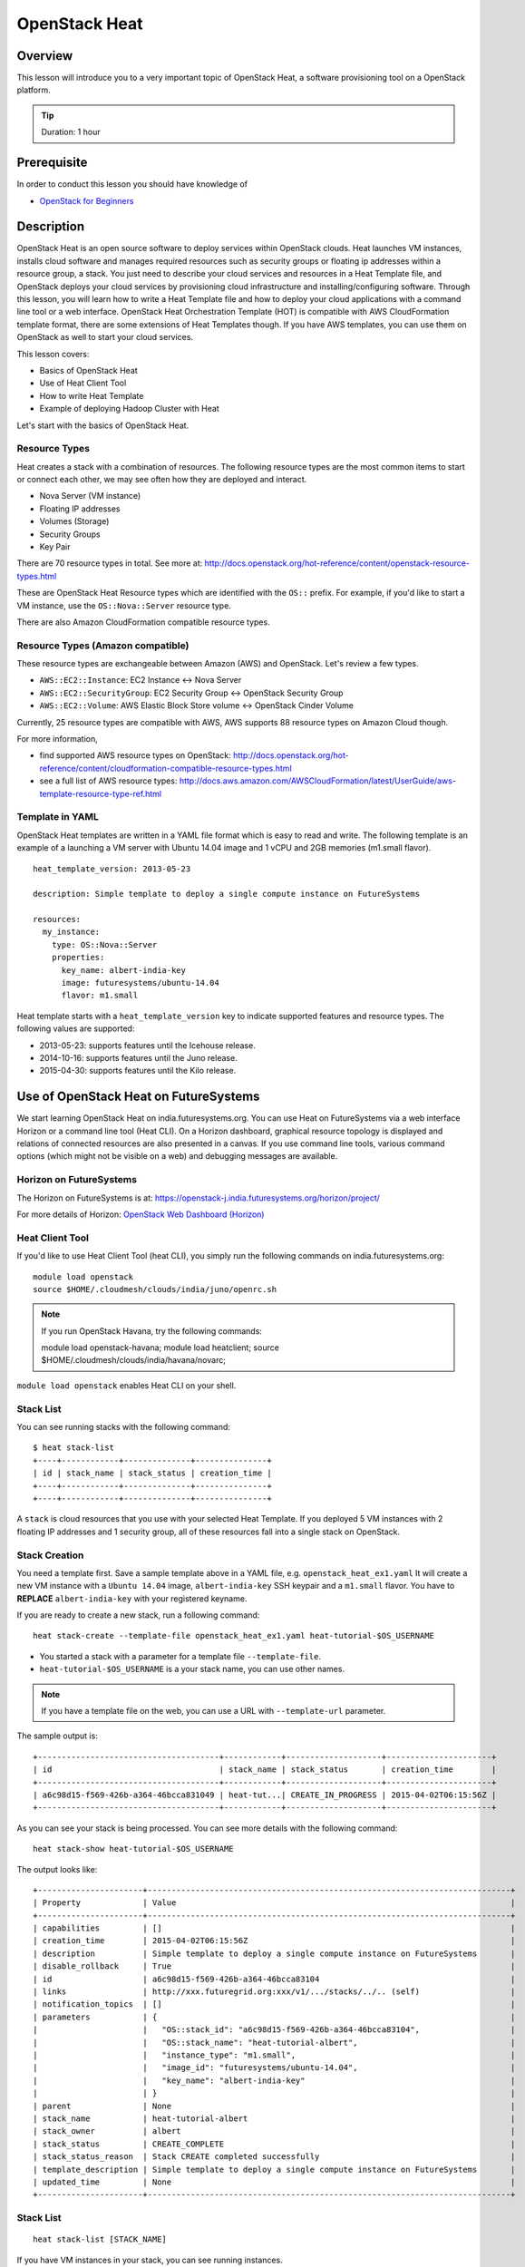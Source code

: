 .. _ref-class-lesson-devops-openstack-heat:

OpenStack Heat
======================================================================

Overview
----------------------------------------------------------------------

This lesson will introduce you to a very important topic of OpenStack Heat, a
software provisioning tool on a OpenStack platform.

.. tip:: Duration: 1 hour

Prerequisite
----------------------------------------------------------------------

In order to conduct this lesson you should have knowledge of

* `OpenStack for Beginners <../iaas/openstack.html>`_

Description
----------------------------------------------------------------------

OpenStack Heat is an open source software to deploy services within OpenStack
clouds. Heat launches VM instances, installs cloud software and manages
required resources such as security groups or floating ip addresses within a
resource group, a stack. You just need to describe your cloud services and
resources in a Heat Template file, and OpenStack deploys your cloud services by
provisioning cloud infrastructure and installing/configuring software. Through
this lesson, you will learn how to write a Heat Template file and how to deploy
your cloud applications with a command line tool or a web interface. OpenStack
Heat Orchestration Template (HOT) is compatible with AWS CloudFormation
template format, there are some extensions of Heat Templates though. If you
have AWS templates, you can use them on OpenStack as well to start your cloud
services.

This lesson covers:

* Basics of OpenStack Heat
* Use of Heat Client Tool
* How to write Heat Template
* Example of deploying Hadoop Cluster with Heat

Let's start with the basics of OpenStack Heat.

Resource Types
^^^^^^^^^^^^^^^^^^^^^^^^^^^^^^^^^^^^^^^^^^^^^^^^^^^^^^^^^^^^^^^^^^^^^^^^^^^^^^^

Heat creates a stack with a combination of resources. The following resource
types are the most common items to start or connect each other, we may see
often how they are deployed and interact.

* Nova Server (VM instance)
* Floating IP addresses
* Volumes (Storage)
* Security Groups
* Key Pair

There are 70 resource types in total. See more at:
http://docs.openstack.org/hot-reference/content/openstack-resource-types.html

These are OpenStack Heat Resource types which are identified with the ``OS::`` prefix.
For example, if you'd like to start a VM instance, use the ``OS::Nova::Server`` resource type.

There are also Amazon CloudFormation compatible resource types.

Resource Types (Amazon compatible)
^^^^^^^^^^^^^^^^^^^^^^^^^^^^^^^^^^^^^^^^^^^^^^^^^^^^^^^^^^^^^^^^^^^^^^^^^^^^^^^

These resource types are exchangeable between Amazon (AWS) and OpenStack. Let's
review a few types.

* ``AWS::EC2::Instance``: EC2 Instance <-> Nova Server 
* ``AWS::EC2::SecurityGroup``: EC2 Security Group <-> OpenStack Security Group
* ``AWS::EC2::Volume``: AWS Elastic Block Store volume <->  OpenStack Cinder
  Volume

Currently, 25 resource types are compatible with AWS, AWS supports 88 resource
types on Amazon Cloud though.

For more information, 

* find supported AWS resource types on OpenStack:
  http://docs.openstack.org/hot-reference/content/cloudformation-compatible-resource-types.html

* see a full list of  AWS resource types:
  http://docs.aws.amazon.com/AWSCloudFormation/latest/UserGuide/aws-template-resource-type-ref.html

Template in YAML
^^^^^^^^^^^^^^^^^^^^^^^^^^^^^^^^^^^^^^^^^^^^^^^^^^^^^^^^^^^^^^^^^^^^^^

OpenStack Heat templates are written in a YAML file format which is easy to
read and write.  The following template is an example of a launching a VM
server with Ubuntu 14.04 image and 1 vCPU and 2GB memories (m1.small flavor).

::

        heat_template_version: 2013-05-23

        description: Simple template to deploy a single compute instance on FutureSystems

        resources:
          my_instance:
            type: OS::Nova::Server
            properties:
              key_name: albert-india-key
              image: futuresystems/ubuntu-14.04
              flavor: m1.small

Heat template starts with a ``heat_template_version`` key to indicate supported
features and resource types. The following values are supported:

* 2013-05-23: supports features until the Icehouse release.
* 2014-10-16: supports features until the Juno release.
* 2015-04-30: supports features until the Kilo release.

Use of OpenStack Heat on FutureSystems
-------------------------------------------------------------------------------

We start learning OpenStack Heat on india.futuresystems.org. You can use Heat
on FutureSystems via a web interface Horizon or a command line tool (Heat CLI).
On a Horizon dashboard, graphical resource topology is displayed and relations
of connected resources are also presented in a canvas. If you use command line
tools, various command options (which might not be visible on a web) and
debugging messages are available.

Horizon on FutureSystems
^^^^^^^^^^^^^^^^^^^^^^^^^^^^^^^^^^^^^^^^^^^^^^^^^^^^^^^^^^^^^^^^^^^^^^^^^^^^^^^

The Horizon on FutureSystems is at:
https://openstack-j.india.futuresystems.org/horizon/project/

For more details of Horizon:
`OpenStack Web Dashboard (Horizon) <../iaas/openstack_horizon.html>`_

Heat Client Tool
^^^^^^^^^^^^^^^^^^^^^^^^^^^^^^^^^^^^^^^^^^^^^^^^^^^^^^^^^^^^^^^^^^^^^^^^^^^^^^^

If you'd like to use Heat Client Tool (heat CLI), you
simply run the following commands on india.futuresystems.org::

  module load openstack
  source $HOME/.cloudmesh/clouds/india/juno/openrc.sh

.. note:: If you run OpenStack Havana, try the following commands::
  
     module load openstack-havana;
     module load heatclient;
     source $HOME/.cloudmesh/clouds/india/havana/novarc;


``module load openstack`` enables Heat CLI on your shell.

Stack List
^^^^^^^^^^^^^^^^^^^^^^^^^^^^^^^^^^^^^^^^^^^^^^^^^^^^^^^^^^^^^^^^^^^^^^^^^^^^^^^

You can see running stacks with the following command:

::

   $ heat stack-list
   +----+------------+--------------+---------------+
   | id | stack_name | stack_status | creation_time |
   +----+------------+--------------+---------------+
   +----+------------+--------------+---------------+

A ``stack`` is cloud resources that you use with your selected Heat Template. If
you deployed 5 VM instances with 2 floating IP addresses and 1 security group,
all of these resources fall into a single stack on OpenStack.

Stack Creation
^^^^^^^^^^^^^^^^^^^^^^^^^^^^^^^^^^^^^^^^^^^^^^^^^^^^^^^^^^^^^^^^^^^^^^^^^^^^^^^

You need a template first. Save a sample template above in a YAML file, e.g.
``openstack_heat_ex1.yaml`` It will create a new VM instance with a ``Ubuntu
14.04`` image, ``albert-india-key`` SSH keypair and a ``m1.small`` flavor.  You
have to **REPLACE** ``albert-india-key`` with your registered keyname.

If you are ready to create a new stack, run a following command:

::

  heat stack-create --template-file openstack_heat_ex1.yaml heat-tutorial-$OS_USERNAME

* You started a stack with a parameter for a template file ``--template-file``.
* ``heat-tutorial-$OS_USERNAME`` is a your stack name, you can use other names.

.. note:: If you have a template file on the web, you can use a URL with
          ``--template-url`` parameter.

The sample output is::

  +--------------------------------------+------------+--------------------+----------------------+
  | id                                   | stack_name | stack_status       | creation_time        |
  +--------------------------------------+------------+--------------------+----------------------+
  | a6c98d15-f569-426b-a364-46bcca831049 | heat-tut...| CREATE_IN_PROGRESS | 2015-04-02T06:15:56Z |
  +--------------------------------------+------------+--------------------+----------------------+

As you can see your stack is being processed. You can see more details with the following command::

  heat stack-show heat-tutorial-$OS_USERNAME
  
The output looks like::

  +----------------------+----------------------------------------------------------------------------+
  | Property             | Value                                                                      |
  +----------------------+----------------------------------------------------------------------------+
  | capabilities         | []                                                                         |
  | creation_time        | 2015-04-02T06:15:56Z                                                       |
  | description          | Simple template to deploy a single compute instance on FutureSystems       |
  | disable_rollback     | True                                                                       |
  | id                   | a6c98d15-f569-426b-a364-46bcca83104                                        |
  | links                | http://xxx.futuregrid.org:xxx/v1/.../stacks/../.. (self)                   |
  | notification_topics  | []                                                                         |
  | parameters           | {                                                                          |
  |                      |   "OS::stack_id": "a6c98d15-f569-426b-a364-46bcca83104",                   |
  |                      |   "OS::stack_name": "heat-tutorial-albert",                                |
  |                      |   "instance_type": "m1.small",                                             |
  |                      |   "image_id": "futuresystems/ubuntu-14.04",                                |
  |                      |   "key_name": "albert-india-key"                                           |
  |                      | }                                                                          |
  | parent               | None                                                                       |
  | stack_name           | heat-tutorial-albert                                                       |
  | stack_owner          | albert                                                                     |
  | stack_status         | CREATE_COMPLETE                                                            |
  | stack_status_reason  | Stack CREATE completed successfully                                        |
  | template_description | Simple template to deploy a single compute instance on FutureSystems       |
  | updated_time         | None                                                                       |
  +----------------------+----------------------------------------------------------------------------+

Stack List
^^^^^^^^^^^^^^^^^^^^^^^^^^^^^^^^^^^^^^^^^^^^^^^^^^^^^^^^^^^^^^^^^^^^^^^^^^^^^^^

:: 

  heat stack-list [STACK_NAME]

If you have VM instances in your stack, you can see running instances.

::

  nova list


Stack Deletion
^^^^^^^^^^^^^^^^^^^^^^^^^^^^^^^^^^^^^^^^^^^^^^^^^^^^^^^^^^^^^^^^^^^^^^^^^^^^^^^

::
 
  heat stack-delete [STACK_NAME]

Samples of Heat Templates
^^^^^^^^^^^^^^^^^^^^^^^^^^^^^^^^^^^^^^^^^^^^^^^^^^^^^^^^^^^^^^^^^^^^^^^^^^^^^^^

You can find examples of the Heat templates.

https://github.com/openstack/heat-templates/blob/master/hot/


.. _ref-class-lesson-devops-openstack-heat-exercises:

Exercises
----------------------------------------------------------------------

Exercise I
^^^^^^^^^^^^^^^^^^^^^^^^^^^^^^^^^^^^^^^^^^^^^^^^^^^^^^^^^^^^^^^^^^^^^^^^^^^^^^^

* Try to create a two VM instances with the following conditions:

  - futuresystems/ubuntu14.04
  - m1.small
  - Port 22, 80, and 443 are open

  - Save your OpenStack Heat template in ``$USERNAME_heat_ex1.yaml``

Exercise II
^^^^^^^^^^^^^^^^^^^^^^^^^^^^^^^^^^^^^^^^^^^^^^^^^^^^^^^^^^^^^^^^^^^^^^^^^^^^^^^

* Start a WordPress web service using Heat template on the web. The required
  conditions are:

  - Run ``script heat_ex1_$OS_USERNAME.typescript`` on your SSH terminal.
  - Use `Template for WordPress on Fedora21 <https://raw.githubusercontent.com/cloudmesh/cloudmesh/dev2.0/heat-templates/fedora-21/wordpress.yaml>`_
  - Once you successfully created a WordPress stack, checkout an index page.
    ``curl http://[IP ADDRESS]/wordpress`` produces the index page in a text mode.
  - If your web browser opens the page properly, your WordPress is created successfully.
  - Stop running your typescript by ``exit``. (This is not necessary if you did
    not run ``script`` command earlier.
  - Submit ``**heat_ex1_$OS_USERNAME.typescript**`` file.


* If you'd like to use Horizon web dashboard, you need to find "Orchestration >
  Stacks" menu.

  - Make a screenshot of the page at ``Stacks > Topology``
  - Make a screenshot of the page at ``Stacks > Overview``
  - Make a screenshot of the page at ``Stacks > Resources``
  - Make a screenshot of the page at ``Stacks > Events``
  - Submit your screen shots.

Reference
-------------------------------------------------------------------------------

If you'd like to learn more about OpenStack Heat? Please follow the links
below:

* Heat Documentation: http://docs.openstack.org/developer/heat/
* Heat Template Guide:
  http://docs.openstack.org/developer/heat/template_guide/index.html

Glossary
-------------------------------------------------------------------------------

* Stack: A collection of instantiated resources that are defined in a single
  template.

* Template: An orchestration document that details everything needed to carry
  out an orchestration.

* Orchestration:
  Arrange or direct the elements of a situation to produce a desired effect.

* Resource:
  An element of OpenStack infrastructure instantiated from a particular
  resource provider.

More glossary are:
http://docs.openstack.org/developer/heat/glossary.html

Next Step
-------------------------------------------------------------------------------

In the next page, Ubuntu Juju will be discussed.

`Ubuntu Juju <juju.html>`_

